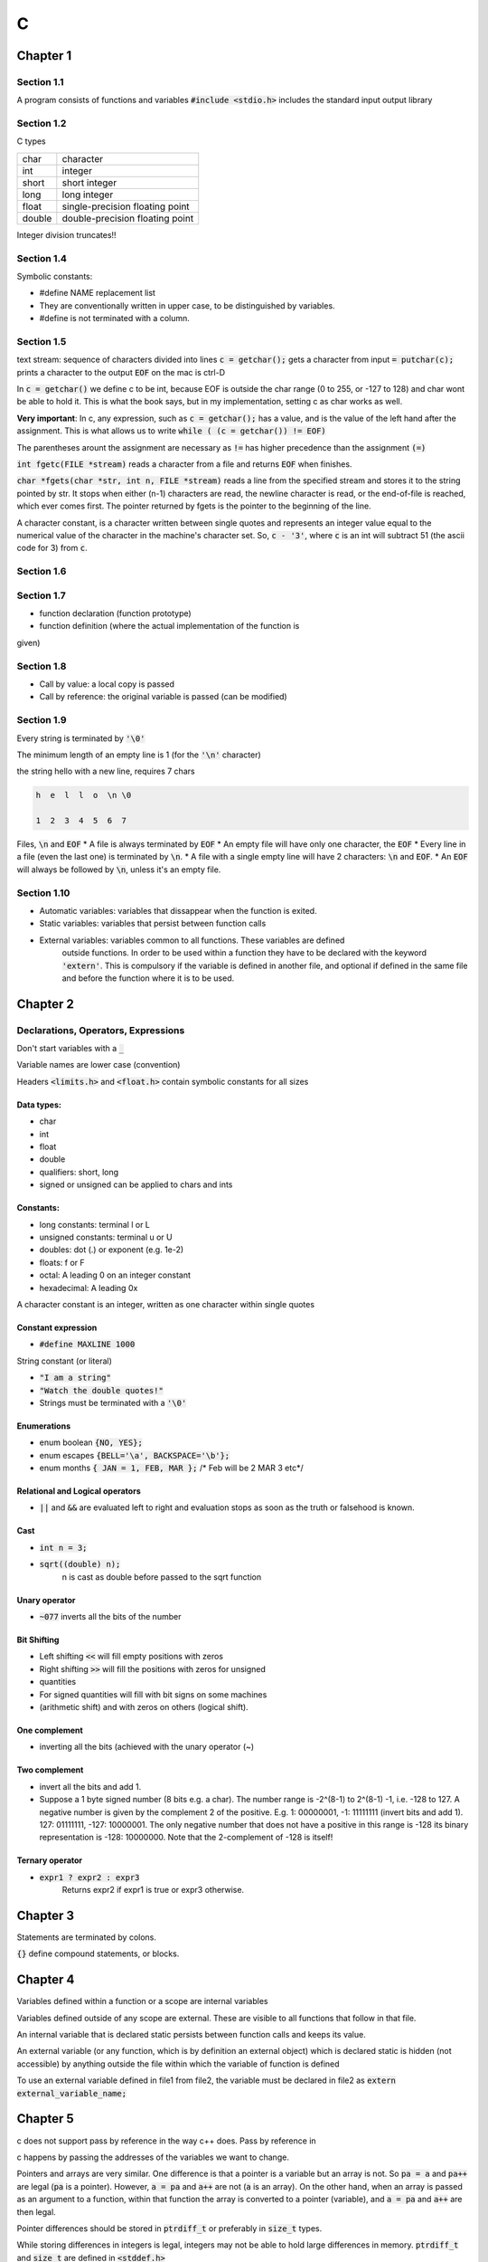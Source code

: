 #
C
#


Chapter 1
*********

Section 1.1
===========

A program consists of functions and variables
:code:`#include <stdio.h>` includes the standard input output library


Section 1.2
===========

C types

+---------+---------------------------------+
|   char  |  character                      |
+---------+---------------------------------+
|   int   |  integer                        |
+---------+---------------------------------+
|   short |  short integer                  |
+---------+---------------------------------+
|   long  |  long integer                   |
+---------+---------------------------------+
|   float |  single-precision floating point|
+---------+---------------------------------+
|   double|  double-precision floating point|
+---------+---------------------------------+

Integer division truncates!!


Section 1.4
===========

Symbolic constants:

* #define NAME replacement list
* They are conventionally written in upper case, to be distinguished by variables. 
* #define is not terminated with a column.

Section 1.5
===========

text stream: sequence of characters divided into lines
:code:`c = getchar();` gets a character from input
:code:`= putchar(c);`  prints a character to the output
:code:`EOF` on the mac is ctrl-D

In :code:`c = getchar()` we define c to be int, because EOF is outside the char 
range (0 to 255, or -127 to 128) and char wont be able to hold it. This is 
what the book says, but in my implementation, setting c as char works as 
well.

**Very important**: In c, any expression, such as :code:`c = getchar();` has a value, and is the value 
of the left hand after the assignment. This is what allows us to write
:code:`while ( (c = getchar()) != EOF)`

The parentheses arount the assignment are necessary as :code:`!=` has higher 
precedence than the assignment :code:`(=)`

:code:`int fgetc(FILE *stream)` reads a character from a file and returns :code:`EOF` when 
finishes.

:code:`char *fgets(char *str, int n, FILE *stream)` reads a line from the specified 
stream and stores it to the string pointed by str. It stops when either 
(n-1) characters are read, the newline character is read, or the end-of-file
is reached, which ever comes first. The pointer returned by fgets is the 
pointer to the beginning of the line.

A character constant, is a character written between single quotes and 
represents an integer value equal to the numerical value of the character in
the machine's character set.  So, :code:`c - '3'`, where :code:`c` is an int will subtract 
51 (the ascii code for 3) from :code:`c`.

Section 1.6
===========

Section 1.7
===========

* function declaration (function prototype)
* function definition (where the actual implementation of the function is 
given)

Section 1.8
===========

* Call by value: a local copy is passed
* Call by reference: the original variable is passed (can be modified)

Section 1.9
===========

Every string is terminated by :code:`'\0'`

The minimum length of an empty line is 1 (for the :code:`'\n'` character)

the string hello with a new line, requires 7 chars

.. code-block:: 

    h  e  l  l  o  \n \0
    
    1  2  3  4  5  6  7

Files, :code:`\n`  and :code:`EOF`
* A file is always terminated by :code:`EOF`
* An empty file will have only one character, the :code:`EOF`
* Every line in a file (even the last one) is terminated by :code:`\n`.
* A file with a single empty line will have 2 characters: :code:`\n` and :code:`EOF`.
* An :code:`EOF` will always be followed by :code:`\n`, unless it's an empty file.

Section 1.10
============

* Automatic variables: variables that dissappear when the function is exited. 
* Static variables:    variables that persist between function calls
* External variables:  variables common to all functions. These variables are defined
    outside functions. In order to be used within a function they have to be declared with the keyword :code:`'extern'`. This is compulsory if the variable is defined in another file, and optional if defined in the same file and before the function where it is to be used. 


Chapter 2
*********

Declarations, Operators, Expressions
====================================

Don't start variables with a :code:`_`

Variable names are lower case (convention)
    
Headers :code:`<limits.h>` and :code:`<float.h>` contain symbolic constants for all sizes
    
Data types:
-----------

* char
* int 
* float
* double
* qualifiers: short, long
* signed or unsigned can be applied to chars and ints
    
Constants:
----------

* long constants: terminal l or L
* unsigned constants: terminal u or U
* doubles: dot (.) or exponent (e.g. 1e-2)
* floats: f or F
* octal: A leading 0 on an integer constant
* hexadecimal: A leading 0x

A character constant is an integer, written as one character within single quotes

Constant expression
-------------------

* :code:`#define MAXLINE 1000`

String constant (or literal)

* :code:`"I am a string"`
* :code:`"Watch the double quotes!"`
* Strings must be terminated with a :code:`'\0'`

Enumerations
------------

* enum boolean :code:`{NO, YES};`
* enum escapes :code:`{BELL='\a', BACKSPACE='\b'};`
* enum months :code:`{ JAN = 1, FEB, MAR };` /* Feb will be 2 MAR 3 etc*/

Relational and Logical operators
--------------------------------

* :code:`||` and :code:`&&` are evaluated left to right and evaluation stops as soon as the truth or falsehood is known.

Cast
----

* :code:`int n = 3;`
* :code:`sqrt((double) n);`
    n is cast as double before passed to the sqrt function

Unary operator
--------------

* :code:`~077` inverts all the bits of the number


Bit Shifting
------------

* Left shifting :code:`<<` will fill empty positions with zeros
* Right shifting :code:`>>` will fill the positions with zeros for unsigned 
* quantities
* For signed quantities will fill with bit signs on some machines 
* (arithmetic shift) and with zeros on others (logical shift).

One complement
--------------

* inverting all the bits (achieved with the unary operator (~)

Two complement
--------------

* invert all the bits and add 1. 
* Suppose a 1 byte signed number (8 bits e.g. a char). The number range is -2^(8-1) to 2^(8-1) -1, i.e. -128 to 127. A negative number is given by the complement 2 of the positive. E.g. 1: 00000001, -1: 11111111 (invert bits and add 1).  127: 01111111, -127: 10000001.  The only negative number that does not have a positive in this range is -128 its binary representation is -128: 10000000. Note that the 2-complement of -128 is itself!

Ternary operator
----------------

* :code:`expr1 ? expr2 : expr3`
      Returns expr2 if expr1 is true or expr3 otherwise.

Chapter 3
*********

Statements are terminated by colons.

:code:`{}` define compound statements, or blocks.

Chapter 4
*********

Variables defined within a function or a scope are internal variables

Variables defined outside of any scope are external. These are visible to all 
functions that follow in that file.

An internal variable that is declared static persists between function calls 
and keeps its value.

An external variable (or any function, which is by definition an external 
object) 
which is declared static is hidden (not accessible) by anything outside the file
within which the variable of function is defined

To use an external variable defined in file1 from file2, the variable must be 
declared in file2 as 
:code:`extern external_variable_name;`

Chapter 5
*********

c does not support pass by reference in the way c++ does. Pass by reference in 

c happens by passing the addresses of the variables we want to change. 

Pointers and arrays are very similar. One difference is that a pointer is a 
variable but an array is not. So :code:`pa = a` and :code:`pa++` are legal (:code:`pa` is a pointer). 
However, :code:`a = pa` and :code:`a++` are not (:code:`a` is an array).
On the other hand, when an array is passed as an argument to a function, 
within that function the array is converted to a pointer (variable), and 
:code:`a = pa` and :code:`a++` are then legal.

Pointer differences should be stored in :code:`ptrdiff_t` or preferably in :code:`size_t` 
types. 

While storing differences in integers is legal, integers may not be able to hold
large differences in memory. :code:`ptrdiff_t` and :code:`size_t` are defined in :code:`<stddef.h>`

**Pointer arrays vs multidimensional arrays:** Although char :code:`a[10][20];` and char :code:`*b[10];` have some similarities, :code:`a` is a true 200 char array and the respective memory has been set aside for it. :code:`b` on the other hand, is just an array of 10 pointers, and the second dimension needs to be initialised. On the other hand, the rows of :code:`b` can have variable dimension, but the rows of :code:`a` have all 20 elements.

Chapter 6
*********

Operator precedence

* :code:`x = *p++` stores :code:`*p` in x and increases :code:`p` by one

* :code:`x = *(p++)` is the same as :code:`x = *p++`

* :code:`x = (*p)++` stores :code:`*p` in x and whatever was in :code:`*p` is increased by one. E.g.  if :code:`*p = 20`, then :code:`x = (*p)++` will store 20 in :code:`x`, but :code:`*p` will become :code:`21`!

Size:

* :code:`sizeof <variable>` returns the size of variable in bytes.
* :code:`sizeof(type)`      returns the size of a type, e.g. sizeof(int)
* :code:`sizeof` returns the type :code:`size_t`, which is a long integer.

File I/O
********
* :code:`open`
* :code:`close`
* :code:`getc` (get character)
* :code:`putc` (put character)
* :code:`gets` (get line)
* :code:`puts` (put line)
* :code:`stdin` and stdout are pointers to the standard input and output
* :code:`stderr` is the standard error output
* :code:`system(char *s)` executes a system command


